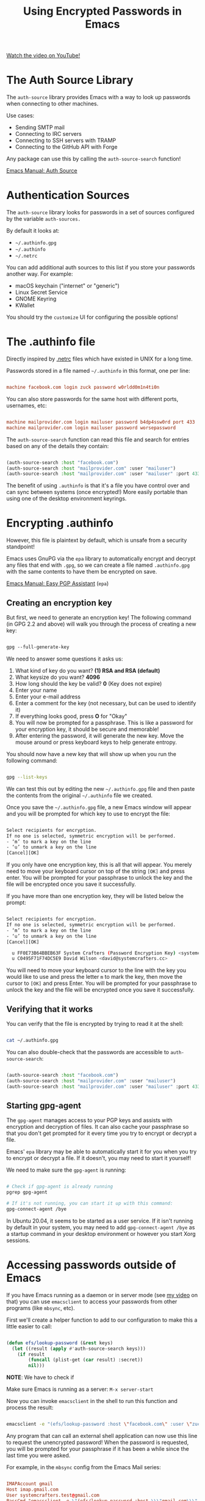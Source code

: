 #+title: Using Encrypted Passwords in Emacs

[[yt:nZ_T7Q49B8Y][Watch the video on YouTube!]]

* The Auth Source Library

The =auth-source= library provides Emacs with a way to look up passwords when connecting to other machines.

Use cases:

- Sending SMTP mail
- Connecting to IRC servers
- Connecting to SSH servers with TRAMP
- Connecting to the GitHub API with Forge

Any package can use this by calling the =auth-source-search= function!

[[https://www.gnu.org/software/emacs/manual/html_node/auth/index.html#Top][Emacs Manual: Auth Source]]

#+begin_cta
#+end_cta

* Authentication Sources

The =auth-source= library looks for passwords in a set of sources configured by the variable =auth-sources.=

By default it looks at:

- =~/.authinfo.gpg=
- =~/.authinfo=
- =~/.netrc=

You can add additional auth sources to this list if you store your passwords another way.  For example:

- macOS keychain ("internet" or "generic")
- Linux Secret Service
- GNOME Keyring
- KWallet

You should try the =customize= UI for configuring the possible options!

* The .authinfo file

Directly inspired by [[https://ec.haxx.se/usingcurl/usingcurl-netrc][.netrc]] files which have existed in UNIX for a long time.

Passwords stored in a file named =~/.authinfo= in this format, one per line:

#+begin_src conf

  machine facebook.com login zuck password w0rldd0m1n4ti0n

#+end_src

You can also store passwords for the same host with different ports, usernames, etc:

#+begin_src conf

  machine mailprovider.com login mailuser password b4dp4ssw0rd port 433
  machine mailprovider.com login mailuser password worsepassword

#+end_src

The =auth-source-search= function can read this file and search for entries based on any of the details they contain:

#+begin_src emacs-lisp

  (auth-source-search :host "facebook.com")
  (auth-source-search :host "mailprovider.com" :user "mailuser")
  (auth-source-search :host "mailprovider.com" :user "mailuser" :port 433)

#+end_src

The benefit of using =.authinfo= is that it's a file you have control over and can sync between systems (once encrypted!)  More easily portable than using one of the desktop environment keyrings.

* Encrypting .authinfo

However, this file is plaintext by default, which is unsafe from a security standpoint!

Emacs uses GnuPG via the =epa= library to automatically encrypt and decrypt any files that end with =.gpg=, so we can create a file named =.authinfo.gpg= with the same contents to have them be encrypted on save.

[[https://www.gnu.org/software/emacs/manual/html_mono/epa.html][Emacs Manual: Easy PGP Assistant]] (=epa=)

** Creating an encryption key

But first, we need to generate an encryption key!  The following command (in GPG 2.2 and above) will walk you through the process of creating a new key:

#+begin_src emacs-lisp

  gpg --full-generate-key

#+end_src

We need to answer some questions it asks us:

1. What kind of key do you want?  *(1) RSA and RSA (default)*
2. What keysize do you want? *4096*
3. How long should the key be valid? *0* (Key does not expire)
4. Enter your name
5. Enter your e-mail address
6. Enter a comment for the key (not necessary, but can be used to identify it)
7. If everything looks good, press *O* for "Okay"
8. You will now be prompted for a passphrase.  This is like a password for your encryption key, it should be secure and memorable!
9. After entering the password, it will generate the new key.  Move the mouse around or press keyboard keys to help generate entropy.

You should now have a new key that will show up when you run the following command:

#+begin_src sh

  gpg --list-keys

#+end_src

We can test this out by editing the new =~/.authinfo.gpg= file and then paste the contents from the original =~/.authinfo= file we created.

Once you save the =~/.authinfo.gpg= file, a new Emacs window will appear and you will be prompted for which key to use to encrypt the file:

#+begin_src sh

  Select recipients for encryption.
  If no one is selected, symmetric encryption will be performed.
  - ‘m’ to mark a key on the line
  - ‘u’ to unmark a key on the line
  [Cancel][OK]

#+end_src

If you only have one encryption key, this is all that will appear.  You merely need to move your keyboard cursor on top of the string =[OK]= and press enter.  You will be prompted for your passphrase to unlock the key and the file will be encrypted once you save it successfully.

 If you have more than one encryption key, they will be listed below the prompt:

#+begin_src sh

  Select recipients for encryption.
  If no one is selected, symmetric encryption will be performed.
  - ‘m’ to mark a key on the line
  - ‘u’ to unmark a key on the line
  [Cancel][OK]

    u FF0E73B64BBEB63F System Crafters (Password Encryption Key) <systemcrafterstest@gmail.com>
    u C0495F71F74DC5E9 David Wilson <david@systemcrafters.cc>

#+end_src

You will need to move your keyboard cursor to the line with the key you would like to use and press the letter =m= to mark the key, then move the cursor to =[OK]= and press Enter.  You will be prompted for your passphrase to unlock the key and the file will be encrypted once you save it successfully.

** Verifying that it works

You can verify that the file is encrypted by trying to read it at the shell:

#+begin_src sh

  cat ~/.authinfo.gpg

#+end_src

You can also double-check that the passwords are accessible to =auth-source-search=:

#+begin_src emacs-lisp

  (auth-source-search :host "facebook.com")
  (auth-source-search :host "mailprovider.com" :user "mailuser")
  (auth-source-search :host "mailprovider.com" :user "mailuser" :port 433)

#+end_src

** Starting gpg-agent

The =gpg-agent= manages access to your PGP keys and assists with encryption and decryption of files.  It can also cache your passphrase so that you don't get prompted for it every time you try to encrypt or decrypt a file.

Emacs' =epa= library may be able to automatically start it for you when you try to encrypt or decrypt a file.  If it doesn't, you may need to start it yourself!

We need to make sure the =gpg-agent= is running:

#+begin_src sh

  # Check if gpg-agent is already running
  pgrep gpg-agent

  # If it's not running, you can start it up with this command:
  gpg-connect-agent /bye

#+end_src

In Ubuntu 20.04, it seems to be started as a user service.  If it isn't running by default in your system, you may need to add =gpg-connect-agent /bye= as a startup command in your desktop environment or however you start Xorg sessions.

* Accessing passwords outside of Emacs

If you have Emacs running as a daemon or in server mode (see [[https://youtu.be/ZjCRxAMPdNc][my video]] on that) you can use =emacsclient= to access your passwords from other programs (like =mbsync=, etc).

First we'll create a helper function to add to our configuration to make this a little easier to call:

#+begin_src emacs-lisp

  (defun efs/lookup-password (&rest keys)
    (let ((result (apply #'auth-source-search keys)))
      (if result
          (funcall (plist-get (car result) :secret))
          nil)))

#+end_src

*NOTE*: We have to check if

Make sure Emacs is running as a server: =M-x server-start=

Now you can invoke =emacsclient= in the shell to run this function and process the result:

#+begin_src sh

  emacsclient -e "(efs/lookup-password :host \"facebook.com\" :user \"zuck\")" | cut -d '"' -f2

#+end_src

Any program that can call an external shell application can now use this line to request the unencrypted password!  When the password is requested, you will be prompted for your passphrase if it has been a while since the last time you were asked.

For example, in the =mbsync= config from the Emacs Mail series:

#+begin_src conf

  IMAPAccount gmail
  Host imap.gmail.com
  User systemcrafters.test@gmail.com
  PassCmd "emacsclient -e \"(efs/lookup-password :host \\\"gmail.com\\\" :user \\\"systemcrafters.test\\\")\" | cut -d '\"' -f2"

  SSLType IMAPS
  CertificateFile /etc/ssl/certs/ca-certificates.crt

#+end_src

The command looks a little weird because of all the escaping, but it works!

* What's next?

In a future video, we'll cover a program called [[https://passwordstore.org][pass]] that simplifies the management of passwords for multiple accounts and makes it possible for us to sync them between multiple computers using a Git repository!
